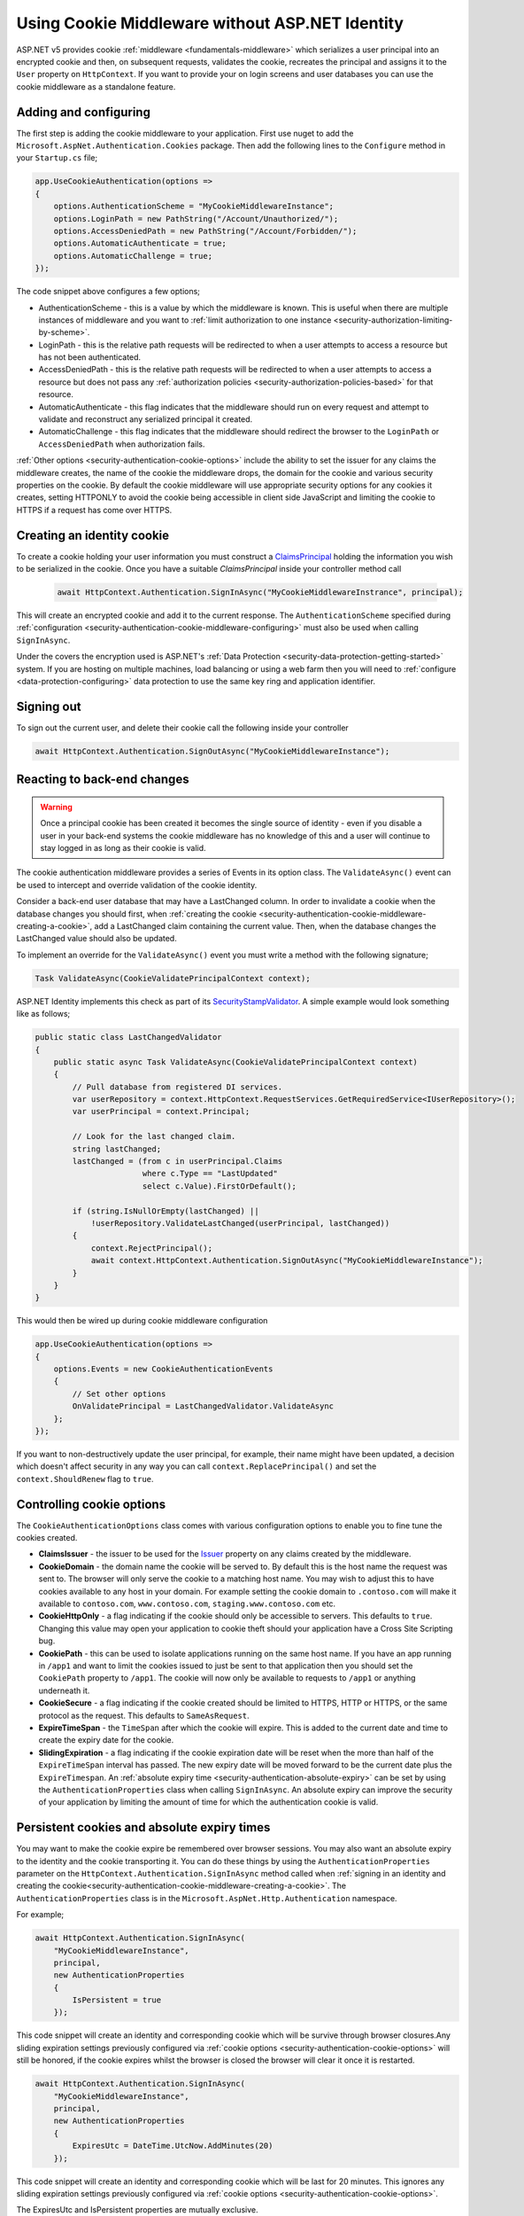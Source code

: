 .. _security-authentication-cookie-middleware:

Using Cookie Middleware without ASP.NET Identity
================================================

ASP.NET v5 provides cookie :ref:`middleware <fundamentals-middleware>` which serializes a user principal into an encrypted cookie and then, on subsequent requests, validates the cookie, recreates the principal and assigns it to the ``User`` property on ``HttpContext``. If you want to provide your on login screens and user databases you can use the cookie middleware as a standalone feature.

.. _security-authentication-cookie-middleware-configuring:

Adding and configuring
----------------------

The first step is adding the cookie middleware to your application. First use nuget to add the ``Microsoft.AspNet.Authentication.Cookies`` package. Then add the following lines to the ``Configure`` method in your ``Startup.cs`` file;

.. code-block:: c#

 app.UseCookieAuthentication(options =>
 {
     options.AuthenticationScheme = "MyCookieMiddlewareInstance";
     options.LoginPath = new PathString("/Account/Unauthorized/");
     options.AccessDeniedPath = new PathString("/Account/Forbidden/");
     options.AutomaticAuthenticate = true;
     options.AutomaticChallenge = true;
 });

The code snippet above configures a few options;

* AuthenticationScheme - this is a value by which the middleware is known. This is useful when there are multiple instances of middleware and you want to :ref:`limit authorization to one instance <security-authorization-limiting-by-scheme>`.
* LoginPath - this is the relative path requests will be redirected to when a user attempts to access a resource but has not been authenticated.
* AccessDeniedPath - this is the relative path requests will be redirected to when a user attempts to access a resource but does not pass any :ref:`authorization policies <security-authorization-policies-based>` for that resource.
* AutomaticAuthenticate - this flag indicates that the middleware should run on every request and attempt to validate and reconstruct any serialized principal it created.
* AutomaticChallenge - this flag indicates that the middleware should redirect the browser to the ``LoginPath`` or ``AccessDeniedPath`` when authorization fails.
 
:ref:`Other options <security-authentication-cookie-options>` include the ability to set the issuer for any claims the middleware creates, the name of the cookie the middleware drops, the domain for the cookie and various security properties on the cookie. By default the cookie middleware will use appropriate security options for any cookies it creates, setting HTTPONLY to avoid the cookie being accessible in client side JavaScript and limiting the cookie to HTTPS if a request has come over HTTPS.

.. _security-authentication-cookie-middleware-creating-a-cookie:
 
Creating an identity cookie
---------------------------

To create a cookie holding your user information you must construct a `ClaimsPrincipal <https://msdn.microsoft.com/en-us/library/system.security.claims.claimsprincipal(v=vs.110).aspx>`_ holding the information you wish to be serialized in the cookie. Once you have a suitable `ClaimsPrincipal` inside your controller method call

 .. code-block:: c#
  
  await HttpContext.Authentication.SignInAsync("MyCookieMiddlewareInstrance", principal);

This will create an encrypted cookie and add it to the current response. The ``AuthenticationScheme`` specified during :ref:`configuration <security-authentication-cookie-middleware-configuring>` must also be used when calling ``SignInAsync``.

Under the covers the encryption used is ASP.NET's :ref:`Data Protection <security-data-protection-getting-started>` system. If you are hosting on multiple machines, load balancing or using a web farm then you will need to :ref:`configure <data-protection-configuring>` data protection to use the same key ring and application identifier.

Signing out
-----------

To sign out the current user, and delete their cookie call the following inside your controller

.. code-block:: c#

 await HttpContext.Authentication.SignOutAsync("MyCookieMiddlewareInstance");

Reacting to back-end changes
----------------------------

.. warning::
  Once a principal cookie has been created it becomes the single source of identity - even if you disable a user in your back-end systems the cookie middleware has no knowledge of this and a user will continue to stay logged in as long as their cookie is valid. 

The cookie authentication middleware provides a series of Events in its option class. The ``ValidateAsync()`` event can be used to intercept and override validation of the cookie identity.

Consider a back-end user database that may have a LastChanged column. In order to invalidate a cookie when the database changes you should first, when :ref:`creating the cookie <security-authentication-cookie-middleware-creating-a-cookie>`, add a LastChanged claim containing the current value. Then, when the database changes the LastChanged value should also be updated. 

To implement an override for the ``ValidateAsync()`` event you must write a method with the following signature;

.. code-block:: c#

 Task ValidateAsync(CookieValidatePrincipalContext context);

ASP.NET Identity implements this check as part of its `SecurityStampValidator <https://github.com/aspnet/Identity/blob/dev/src/Microsoft.AspNet.Identity/SecurityStampValidator.cs>`_. A simple example would look something like as follows;

.. code-block:: c#

 public static class LastChangedValidator
 {
     public static async Task ValidateAsync(CookieValidatePrincipalContext context)
     {
         // Pull database from registered DI services.
         var userRepository = context.HttpContext.RequestServices.GetRequiredService<IUserRepository>();
         var userPrincipal = context.Principal;

         // Look for the last changed claim.
         string lastChanged;
         lastChanged = (from c in userPrincipal.Claims
                        where c.Type == "LastUpdated"
                        select c.Value).FirstOrDefault();

         if (string.IsNullOrEmpty(lastChanged) ||
             !userRepository.ValidateLastChanged(userPrincipal, lastChanged))
         {
             context.RejectPrincipal();
             await context.HttpContext.Authentication.SignOutAsync("MyCookieMiddlewareInstance");
         }
     }
 }

This would then be wired up during cookie middleware configuration

.. code-block:: c#

 app.UseCookieAuthentication(options =>
 {
     options.Events = new CookieAuthenticationEvents
     {
         // Set other options
         OnValidatePrincipal = LastChangedValidator.ValidateAsync
     };
 });

If you want to non-destructively update the user principal, for example, their name might have been updated, a decision which doesn't affect security in any way you can call ``context.ReplacePrincipal()`` and set the ``context.ShouldRenew`` flag to ``true``.

.. _security-authentication-cookie-options:

Controlling cookie options
--------------------------

The ``CookieAuthenticationOptions`` class comes with various configuration options to enable you to fine tune the cookies created.

* **ClaimsIssuer** - the issuer to be used for the `Issuer <https://msdn.microsoft.com/en-us/library/microsoft.identitymodel.claims.claim.issuer.aspx>`_ property on any claims created by the middleware.
* **CookieDomain** - the domain name the cookie will be served to. By default this is the host name the request was sent to. The browser will only serve the cookie to a matching host name. You may wish to adjust this to have cookies available to any host in your domain. For example setting the cookie domain to ``.contoso.com`` will make it available to ``contoso.com``, ``www.contoso.com``, ``staging.www.contoso.com`` etc.
* **CookieHttpOnly** - a flag indicating if the cookie should only be accessible to servers. This defaults to ``true``. Changing this value may open your application to cookie theft should your application have a Cross Site Scripting bug.
* **CookiePath** - this can be used to isolate applications running on the same host name. If you have an app running in ``/app1`` and want to limit the cookies issued to just be sent to that application then you should set the ``CookiePath`` property to ``/app1``. The cookie will now only be available to requests to ``/app1`` or anything underneath it.
* **CookieSecure** - a flag indicating if the cookie created should be limited to HTTPS, HTTP or HTTPS, or the same protocol as the request. This defaults to ``SameAsRequest``. 
* **ExpireTimeSpan** - the ``TimeSpan`` after which the cookie will expire. This is added to the current date and time to create the expiry date for the cookie.
* **SlidingExpiration** - a flag indicating if the cookie expiration date will be reset when the more than half of the ``ExpireTimeSpan`` interval has passed. The new expiry date will be moved forward to be the current date plus the ``ExpireTimespan``. An :ref:`absolute expiry time <security-authentication-absolute-expiry>` can be set by using the ``AuthenticationProperties`` class when calling ``SignInAsync``. An absolute expiry can improve the security of your application by limiting the amount of time for which the authentication cookie is valid.

Persistent cookies and absolute expiry times
--------------------------------------------

You may want to make the cookie expire be remembered over browser sessions. You may also want an absolute expiry to the identity and the cookie transporting it. You can do these things by using the ``AuthenticationProperties`` parameter on the ``HttpContext.Authentication.SignInAsync`` method called when :ref:`signing in an identity and creating the cookie<security-authentication-cookie-middleware-creating-a-cookie>`. The ``AuthenticationProperties`` class is in the ``Microsoft.AspNet.Http.Authentication`` namespace.

For example;

.. code-block:: c#

 await HttpContext.Authentication.SignInAsync(
     "MyCookieMiddlewareInstance", 
     principal,
     new AuthenticationProperties
     {
         IsPersistent = true                        
     });

This code snippet will create an identity and corresponding cookie which will be survive through browser closures.Any sliding expiration settings previously configured via :ref:`cookie options <security-authentication-cookie-options>` will still be honored, if the cookie expires whilst the browser is closed the browser will clear it once it is restarted.

.. _security-authentication-absolute-expiry:

.. code-block:: c#

 await HttpContext.Authentication.SignInAsync(
     "MyCookieMiddlewareInstance", 
     principal,
     new AuthenticationProperties
     {
         ExpiresUtc = DateTime.UtcNow.AddMinutes(20)
     });

This code snippet will create an identity and corresponding cookie which will be last for 20 minutes. This ignores any sliding expiration settings previously configured via :ref:`cookie options <security-authentication-cookie-options>`.

The ExpiresUtc and IsPersistent properties are mutually exclusive.